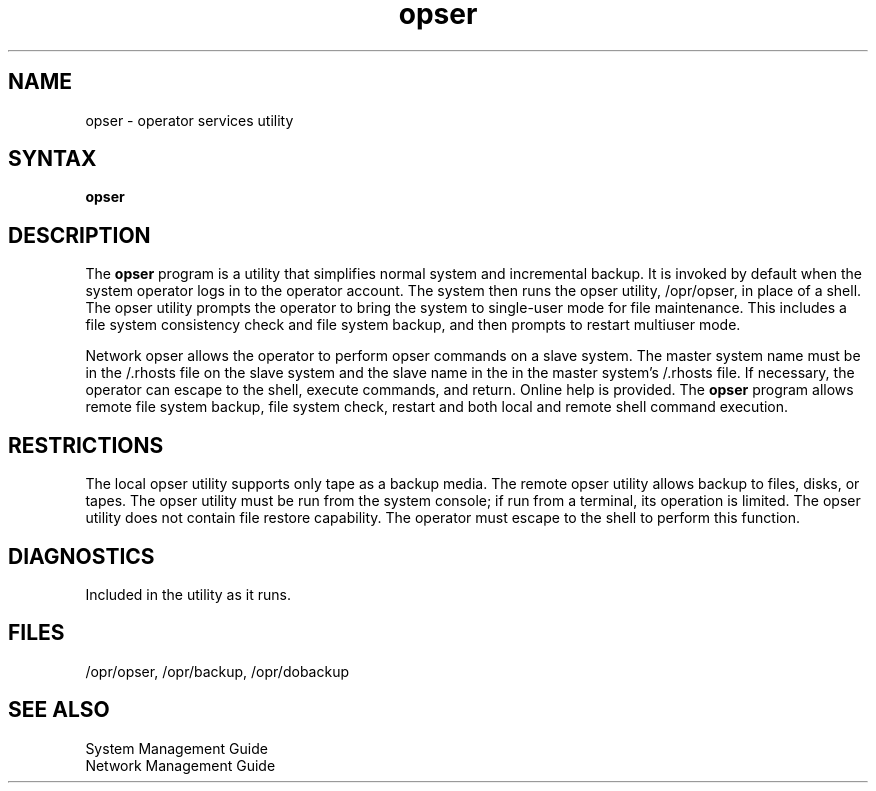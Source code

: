 .TH opser 8
.SH NAME
opser \- operator services utility
.SH SYNTAX   
.B opser
.SH DESCRIPTION
The
.B opser
program
is a utility that simplifies normal system and incremental backup.
It is invoked by default when the system
operator logs in to the operator account.  The system then runs the
opser utility, /opr/opser, in place of a shell.  The opser utility
prompts the operator to bring the system to single-user mode for file
maintenance. This includes a file system consistency check and 
file system backup, and then prompts to restart multiuser mode.
.PP
Network opser allows the operator to perform opser commands on a slave
system. The master system name must be in the /.rhosts file on the
slave system and the slave name in the in the
master system's /.rhosts file. 
If necessary, the operator can
escape to the shell, execute commands, and return.
Online help is provided.
The
.B opser
program allows remote file system backup, file system check, restart
and both local and remote shell command execution.
.SH RESTRICTIONS
The local opser utility supports only tape as a backup media.
The remote opser utility allows backup to files, disks, or tapes.
The opser utility must be run from the system console; if run from a
terminal, its operation is limited.  
The opser utility does not contain file restore capability.
The operator must escape to the shell to perform this function.
.SH DIAGNOSTICS
Included in the utility as it runs.
.SH FILES
/opr/opser, /opr/backup, /opr/dobackup
.SH SEE ALSO
System Management Guide
.br
Network Management Guide
